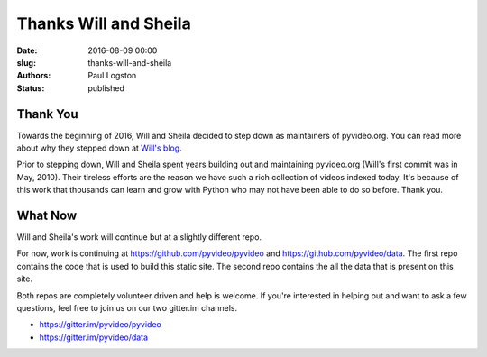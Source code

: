 Thanks Will and Sheila
######################

:date: 2016-08-09 00:00
:slug: thanks-will-and-sheila
:authors: Paul Logston
:status: published


Thank You
---------

Towards the beginning of 2016, Will and Sheila decided to step down as
maintainers of pyvideo.org. You can read more about why they stepped down at
`Will's blog`_.

Prior to stepping down, Will and Sheila spent years building out
and maintaining pyvideo.org (Will's first commit was in May, 2010).
Their tireless efforts are the reason we have such a rich collection of
videos indexed today. It's because of this work that thousands can learn
and grow with Python who may not have been able to do so before. Thank you.

What Now
--------

Will and Sheila's work will continue but at a slightly different repo.

For now, work is continuing at https://github.com/pyvideo/pyvideo and
https://github.com/pyvideo/data. The first repo contains the code that is used
to build this static site. The second repo contains the all the data that
is present on this site.

Both repos are completely volunteer driven and help is welcome. If you're
interested in helping out and want to ask a few questions, feel free to join
us on our two gitter.im channels.

- https://gitter.im/pyvideo/pyvideo
- https://gitter.im/pyvideo/data

.. _`Will's blog`: http://bluesock.org/~willkg/blog/pyvideo/status_20160316.html

